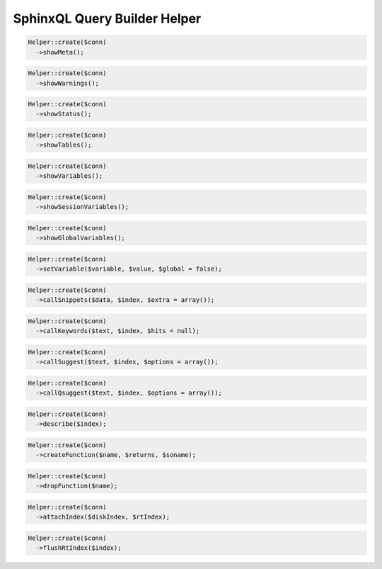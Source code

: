 SphinxQL Query Builder Helper
=============================

.. code-block:: php

    Helper::create($conn)
      ->showMeta();

.. code-block:: php

    Helper::create($conn)
      ->showWarnings();

.. code-block:: php

    Helper::create($conn)
      ->showStatus();

.. code-block:: php

    Helper::create($conn)
      ->showTables();

.. code-block:: php

    Helper::create($conn)
      ->showVariables();

.. code-block:: php

    Helper::create($conn)
      ->showSessionVariables();

.. code-block:: php

    Helper::create($conn)
      ->showGlobalVariables();

.. code-block:: php

    Helper::create($conn)
      ->setVariable($variable, $value, $global = false);

.. code-block:: php

    Helper::create($conn)
      ->callSnippets($data, $index, $extra = array());

.. code-block:: php

    Helper::create($conn)
      ->callKeywords($text, $index, $hits = null);

.. code-block:: php

    Helper::create($conn)
      ->callSuggest($text, $index, $options = array());

.. code-block:: php

    Helper::create($conn)
      ->callQsuggest($text, $index, $options = array());

.. code-block:: php

    Helper::create($conn)
      ->describe($index);

.. code-block:: php

    Helper::create($conn)
      ->createFunction($name, $returns, $soname);

.. code-block:: php

    Helper::create($conn)
      ->dropFunction($name);

.. code-block:: php

    Helper::create($conn)
      ->attachIndex($diskIndex, $rtIndex);

.. code-block:: php

    Helper::create($conn)
      ->flushRtIndex($index);
